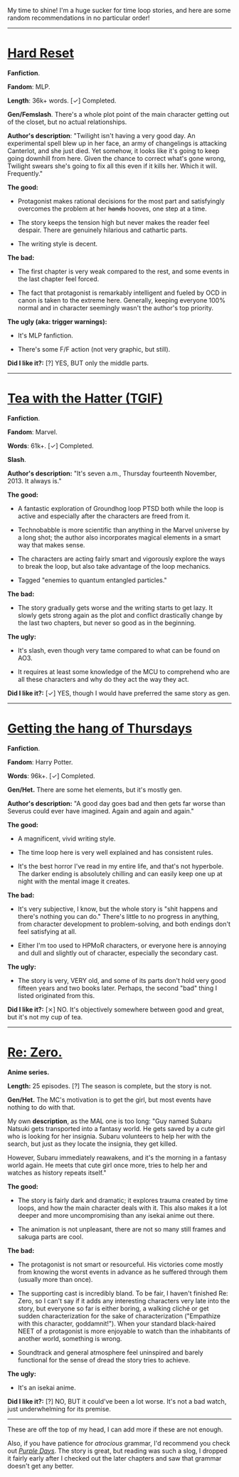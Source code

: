 :PROPERTIES:
:Author: NTaya
:Score: 25
:DateUnix: 1595952492.0
:DateShort: 2020-Jul-28
:END:

My time to shine! I'm a huge sucker for time loop stories, and here are some random recommendations in no particular order!

--------------

* [[http://www.fimfiction.net/story/67362/hard-reset][Hard Reset]]
  :PROPERTIES:
  :CUSTOM_ID: hard-reset
  :END:
*Fanfiction*.

*Fandom*: MLP.

*Length*: 36k+ words. [✓] Completed.

*Gen/Femslash*. There's a whole plot point of the main character getting out of the closet, but no actual relationships.

*Author's description*: "Twilight isn't having a very good day. An experimental spell blew up in her face, an army of changelings is attacking Canterlot, and she just died. Yet somehow, it looks like it's going to keep going downhill from here. Given the chance to correct what's gone wrong, Twilight swears she's going to fix all this even if it kills her. Which it will. Frequently."

*The good:*

- Protagonist makes rational decisions for the most part and satisfyingly overcomes the problem at her +hands+ hooves, one step at a time.

- The story keeps the tension high but never makes the reader feel despair. There are genuinely hilarious and cathartic parts.

- The writing style is decent.

*The bad:*

- The first chapter is very weak compared to the rest, and some events in the last chapter feel forced.

- The fact that protagonist is remarkably intelligent and fueled by OCD in canon is taken to the extreme here. Generally, keeping everyone 100% normal and in character seemingly wasn't the author's top priority.

*The ugly (aka: trigger warnings):*

- It's MLP fanfiction.

- There's some F/F action (not very graphic, but still).

*Did I like it?:* [?] YES, BUT only the middle parts.

--------------

* [[https://archiveofourown.org/works/15348900][Tea with the Hatter (TGIF)]]
  :PROPERTIES:
  :CUSTOM_ID: tea-with-the-hatter-tgif
  :END:
*Fanfiction*.

*Fandom*: Marvel.

*Words*: 61k+. [✓] Completed.

*Slash*.

*Author's description:* "It's seven a.m., Thursday fourteenth November, 2013. It always is."

*The good:*

- A fantastic exploration of Groundhog loop PTSD both while the loop is active and especially after the characters are freed from it.

- Technobabble is more scientific than anything in the Marvel universe by a long shot; the author also incorporates magical elements in a smart way that makes sense.

- The characters are acting fairly smart and vigorously explore the ways to break the loop, but also take advantage of the loop mechanics.

- Tagged "enemies to quantum entangled particles."

*The bad:*

- The story gradually gets worse and the writing starts to get lazy. It slowly gets strong again as the plot and conflict drastically change by the last two chapters, but never so good as in the beginning.

*The ugly:*

- It's slash, even though very tame compared to what can be found on AO3.

- It requires at least some knowledge of the MCU to comprehend who are all these characters and why do they act the way they act.

*Did I like it?:* [✓] YES, though I would have preferred the same story as gen.

--------------

* [[https://hayseed42.wordpress.com/2014/06/27/getting-the-hang-of-thursdays-0122/][Getting the hang of Thursdays]]
  :PROPERTIES:
  :CUSTOM_ID: getting-the-hang-of-thursdays
  :END:
*Fanfiction*.

*Fandom*: Harry Potter.

*Words*: 96k+. [✓] Completed.

*Gen/Het.* There are some het elements, but it's mostly gen.

*Author's description:* "A good day goes bad and then gets far worse than Severus could ever have imagined. Again and again and again."

*The good:*

- A magnificent, vivid writing style.

- The time loop here is very well explained and has consistent rules.

- It's the best horror I've read in my entire life, and that's not hyperbole. The darker ending is absolutely chilling and can easily keep one up at night with the mental image it creates.

*The bad:*

- It's very subjective, I know, but the whole story is "shit happens and there's nothing you can do." There's little to no progress in anything, from character development to problem-solving, and both endings don't feel satisfying at all.

- Either I'm too used to HPMoR characters, or everyone here is annoying and dull and slightly out of character, especially the secondary cast.

*The ugly:*

- The story is very, VERY old, and some of its parts don't hold very good fifteen years and two books later. Perhaps, the second "bad" thing I listed originated from this.

*Did I like it?:* [⨯] NO. It's objectively somewhere between good and great, but it's not my cup of tea.

--------------

* [[https://myanimelist.net/anime/31240/Re_Zero_kara_Hajimeru_Isekai_Seikatsu][Re: Zero.]]
  :PROPERTIES:
  :CUSTOM_ID: re-zero.
  :END:
*Anime series.*

*Length:* 25 episodes. [?] The season is complete, but the story is not.

*Gen/Het.* The MC's motivation is to get the girl, but most events have nothing to do with that.

My own *description*, as the MAL one is too long: "Guy named Subaru Natsuki gets transported into a fantasy world. He gets saved by a cute girl who is looking for her insignia. Subaru volunteers to help her with the search, but just as they locate the insignia, they get killed.

However, Subaru immediately reawakens, and it's the morning in a fantasy world again. He meets that cute girl once more, tries to help her and watches as history repeats itself."

*The good:*

- The story is fairly dark and dramatic; it explores trauma created by time loops, and how the main character deals with it. This also makes it a lot deeper and more uncompromising than any isekai anime out there.

- The animation is not unpleasant, there are not so many still frames and sakuga parts are cool.

*The bad:*

- The protagonist is not smart or resourceful. His victories come mostly from knowing the worst events in advance as he suffered through them (usually more than once).

- The supporting cast is incredibly bland. To be fair, I haven't finished Re: Zero, so I can't say if it adds any interesting characters very late into the story, but everyone so far is either boring, a walking cliché or get sudden characterization for the sake of characterization ("Empathize with this character, goddamnit!"). When your standard black-haired NEET of a protagonist is more enjoyable to watch than the inhabitants of another world, something is wrong.

- Soundtrack and general atmosphere feel uninspired and barely functional for the sense of dread the story tries to achieve.

*The ugly:*

- It's an isekai anime.

*Did I like it?:* [?] NO, BUT it could've been a lot worse. It's not a bad watch, just underwhelming for its premise.

--------------

These are off the top of my head, I can add more if these are not enough.

Also, if you have patience for /atrocious/ grammar, I'd recommend you check out [[https://forums.spacebattles.com/threads/purple-days-asoiaf-joffrey-timeloop-au.450894/][/Purple Days/]]. The story is great, but reading was such a slog, I dropped it fairly early after I checked out the later chapters and saw that grammar doesn't get any better.